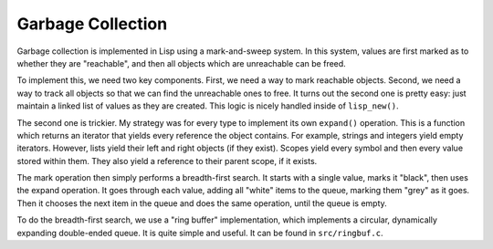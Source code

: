 Garbage Collection
==================

Garbage collection is implemented in Lisp using a mark-and-sweep system. In this
system, values are first marked as to whether they are "reachable", and then all
objects which are unreachable can be freed.

To implement this, we need two key components. First, we need a way to mark
reachable objects. Second, we need a way to track all objects so that we can
find the unreachable ones to free. It turns out the second one is pretty easy:
just maintain a linked list of values as they are created. This logic is nicely
handled inside of ``lisp_new()``.

The second one is trickier. My strategy was for every type to implement its own
``expand()`` operation. This is a function which returns an iterator that yields
every reference the object contains. For example, strings and integers yield
empty iterators. However, lists yield their left and right objects (if they
exist). Scopes yield every symbol and then every value stored within them. They
also yield a reference to their parent scope, if it exists.

The mark operation then simply performs a breadth-first search. It starts with a
single value, marks it "black", then uses the expand operation. It goes through
each value, adding all "white" items to the queue, marking them "grey" as it
goes. Then it chooses the next item in the queue and does the same operation,
until the queue is empty.

To do the breadth-first search, we use a "ring buffer" implementation, which
implements a circular, dynamically expanding double-ended queue. It is quite
simple and useful. It can be found in ``src/ringbuf.c``.
